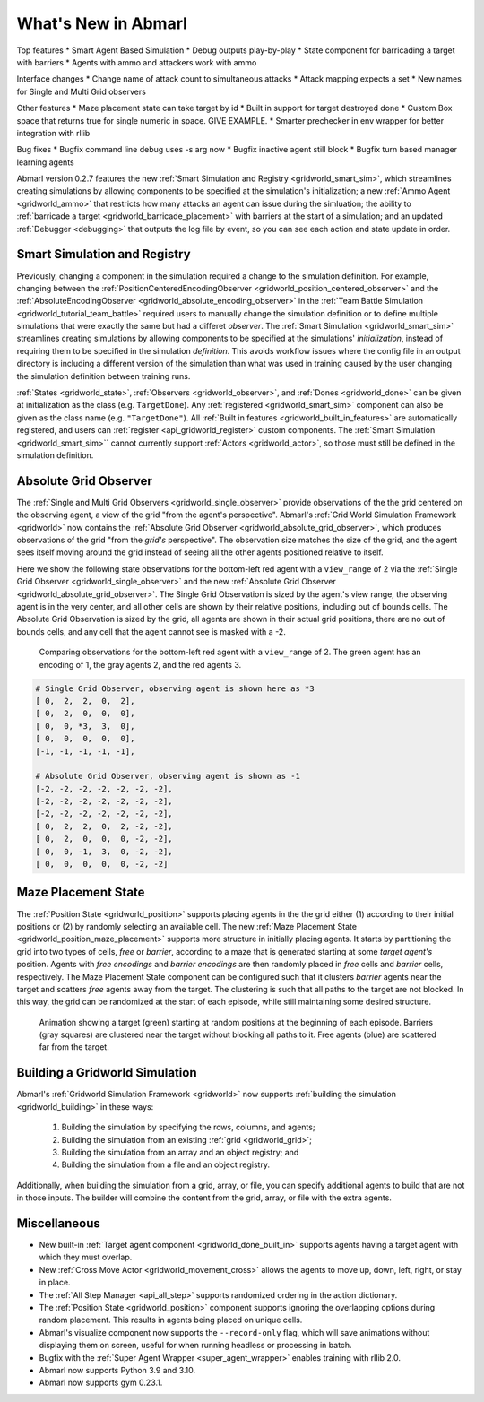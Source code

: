.. Abmarl latest releases.

What's New in Abmarl
====================

Top features
* Smart Agent Based Simulation
* Debug outputs play-by-play
* State component for barricading a target with barriers
* Agents with ammo and attackers work with ammo

Interface changes
* Change name of attack count to simultaneous attacks
* Attack mapping expects a set
* New names for Single and Multi Grid observers

Other features
* Maze placement state can take target by id
* Built in support for target destroyed done
* Custom Box space that returns true for single numeric in space. GIVE EXAMPLE.
* Smarter prechecker in env wrapper for better integration with rllib

Bug fixes
* Bugfix command line debug uses -s arg now
* Bugfix inactive agent still block
* Bugfix turn based manager learning agents



Abmarl version 0.2.7 features the new
:ref:`Smart Simulation and Registry <gridworld_smart_sim>`,
which streamlines creating simulations by allowing components to be specified at the
simulation's initialization; a new :ref:`Ammo Agent <gridworld_ammo>` that restricts
how many attacks an agent can issue during the simluation; the ability to
:ref:`barricade a target <gridworld_barricade_placement>` with barriers at the start
of a simulation; and an updated :ref:`Debugger <debugging>` that outputs the log
file by event, so you can see each action and state update in order.

Smart Simulation and Registry
-----------------------------

Previously, changing a component in the simulation required a change to the simulation
definition. For example, changing between the 
:ref:`PositionCenteredEncodingObserver <gridworld_position_centered_observer>` and
the :ref:`AbsoluteEncodingObserver <gridworld_absolute_encoding_observer>` in the
:ref:`Team Battle Simulation <gridworld_tutorial_team_battle>` required users to
manually change the simulation definition or to define multiple simulations that
were exactly the same but had a differet `observer`. The
:ref:`Smart Simulation <gridworld_smart_sim>` streamlines creating
simulations by allowing components to be specified at the simulations' *initialization*,
instead of requiring them to be specified in the simulation *definition*. This avoids
workflow issues where the config file in an output directory is including a different
version of the simulation than what was used in training caused by the user changing
the simulation definition between training runs.

:ref:`States <gridworld_state>`, :ref:`Observers <gridworld_observer>`, and
:ref:`Dones <gridworld_done>` can be given at initialization as the class (e.g.
``TargetDone``). Any :ref:`registered <gridworld_smart_sim>` component can also
be given as the class name (e.g. ``"TargetDone"``). All
:ref:`Built in features <gridworld_built_in_features>` are automatically registered,
and users can :ref:`register <api_gridworld_register>` custom components. The
:ref:`Smart Simulation <gridworld_smart_sim>`` cannot currently support
:ref:`Actors <gridworld_actor>`, so those must still be defined in the simulation
definition.






Absolute Grid Observer
----------------------

The :ref:`Single and Multi Grid Observers <gridworld_single_observer>` provide
observations of the the grid centered on the observing agent, a view of the grid
"from the agent's perspective". Abmarl's :ref:`Grid World Simulation Framework <gridworld>`
now contains the :ref:`Absolute Grid Observer <gridworld_absolute_grid_observer>`,
which produces observations of the grid "from the `grid's` perspective". The observation
size matches the size of the grid, and the agent sees itself moving around the
grid instead of seeing all the other agents positioned relative to itself.

Here we show the following state observations for the bottom-left red agent with
a ``view_range`` of 2 via the :ref:`Single Grid Observer <gridworld_single_observer>`
and the new :ref:`Absolute Grid Observer <gridworld_absolute_grid_observer>`. The
Single Grid Observation is sized by the agent's view range, the observing agent
is in the very center, and all other cells are shown by their relative positions,
including out of bounds cells. The Absolute Grid Observation is sized by the grid,
all agents are shown in their actual grid positions, there are no out of bounds
cells, and any cell that the agent cannot see is masked with a -2.

.. figure:: /.images/absolute_vs_position_obs.png
   :width: 75 %
   :alt: State for comparing the differences between single and absolute grid observer.

   Comparing observations for the bottom-left red agent with a ``view_range`` of 2.
   The green agent has an encoding of 1, the gray agents 2, and the red agents 3.
   
.. code-block::

   # Single Grid Observer, observing agent is shown here as *3
   [ 0,  2,  2,  0,  2],
   [ 0,  2,  0,  0,  0],
   [ 0,  0, *3,  3,  0],
   [ 0,  0,  0,  0,  0],
   [-1, -1, -1, -1, -1],

   # Absolute Grid Observer, observing agent is shown as -1
   [-2, -2, -2, -2, -2, -2, -2],
   [-2, -2, -2, -2, -2, -2, -2],
   [-2, -2, -2, -2, -2, -2, -2],
   [ 0,  2,  2,  0,  2, -2, -2],
   [ 0,  2,  0,  0,  0, -2, -2],
   [ 0,  0, -1,  3,  0, -2, -2],
   [ 0,  0,  0,  0,  0, -2, -2]


Maze Placement State
--------------------

The :ref:`Position State <gridworld_position>` supports placing agents in the the
grid either (1) according to their initial positions or (2) by randomly selecting
an available cell. The new :ref:`Maze Placement State <gridworld_position_maze_placement>`
supports more structure in initially placing agents. It starts by partitioning
the grid into two types of cells, `free` or `barrier`, according to a maze that
is generated starting at some `target agent's` position. Agents with `free encodings`
and `barrier encodings` are then randomly placed in `free` cells and `barrier` cells,
respectively. The Maze Placement State component can be configured such that it
clusters `barrier` agents near the target and scatters `free` agents away from
the target. The clustering is such that all paths to the target are not blocked.
In this way, the grid can be randomized at the start of each episode, while still
maintaining some desired structure.

.. figure:: /.images/gridworld_maze_placement.*
   :width: 75 %
   :alt: Animation showing starting states using Maze Placement State component.

   Animation showing a target (green) starting at random positions at the beginning
   of each episode. Barriers (gray squares) are clustered near the target without
   blocking all paths to it. Free agents (blue) are scattered far from the target.


Building a Gridworld Simulation
-------------------------------

Abmarl's :ref:`Gridworld Simulation Framework <gridworld>` now supports
:ref:`building the simulation <gridworld_building>` in these ways:

   #. Building the simulation by specifying the rows, columns, and agents;
   #. Building the simulation from an existing :ref:`grid <gridworld_grid>`;
   #. Building the simulation from an array and an object registry; and
   #. Building the simulation from a file and an object registry.

Additionally, when building the simulation from a grid, array, or file, you can
specify additional agents to build that are not in those inputs. The builder will
combine the content from the grid, array, or file with the extra agents.


Miscellaneous
-------------

* New built-in :ref:`Target agent component <gridworld_done_built_in>` supports
  agents having a target agent with which they must overlap.
* New :ref:`Cross Move Actor <gridworld_movement_cross>` allows the agents to move
  up, down, left, right, or stay in place.
* The :ref:`All Step Manager <api_all_step>` supports randomized ordering in the
  action dictionary.
* The :ref:`Position State <gridworld_position>` component supports ignoring the
  overlapping options during random placement. This results in agents being placed
  on unique cells.
* Abmarl's visualize component now supports the ``--record-only`` flag, which will
  save animations without displaying them on screen, useful for when running headless
  or processing in batch.
* Bugfix with the :ref:`Super Agent Wrapper <super_agent_wrapper>` enables training
  with rllib 2.0.
* Abmarl now supports Python 3.9 and 3.10.
* Abmarl now supports gym 0.23.1.
